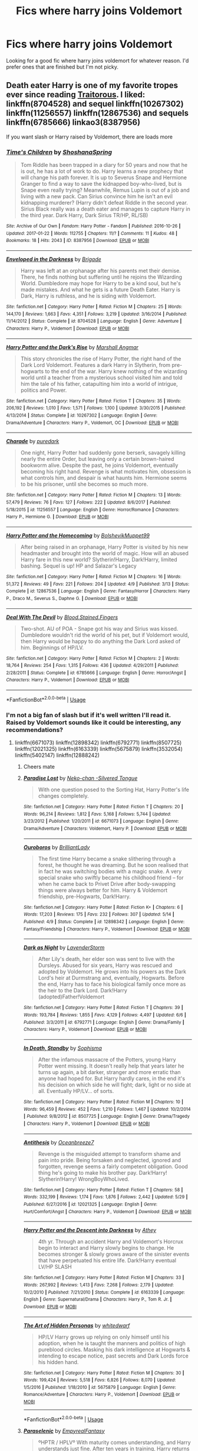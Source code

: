 #+TITLE: Fics where harry joins Voldemort

* Fics where harry joins Voldemort
:PROPERTIES:
:Author: Reinventin
:Score: 18
:DateUnix: 1529206937.0
:DateShort: 2018-Jun-17
:FlairText: Fic Search
:END:
Looking for a good fic where harry joins voldemort for whatever reason. I'd prefer ones that are finished but I'm not picky.


** Death eater Harry is one of my favorite tropes ever since reading [[http://fictionhunt.com/read/3572996/1][Traitorous]]. I liked: linkffn(8704528) and sequel linkffn(10267302) linkffn(11256557) linkffn(12867536) and sequels linkffn(6785666) linkao3(8387956)

If you want slash or Harry raised by Voldemort, there are loads more
:PROPERTIES:
:Author: glavbass
:Score: 10
:DateUnix: 1529210683.0
:DateShort: 2018-Jun-17
:END:

*** [[https://archiveofourown.org/works/8387956][*/Time's Children/*]] by [[https://www.archiveofourown.org/users/ShoshanaSpring/pseuds/ShoshanaSpring][/ShoshanaSpring/]]

#+begin_quote
  Tom Riddle has been trapped in a diary for 50 years and now that he is out, he has a lot of work to do. Harry learns a new prophecy that will change his path forever. It is up to Severus Snape and Hermione Granger to find a way to save the kidnapped boy-who-lived, but is Snape even really trying? Meanwhile, Remus Lupin is out of a job and living with a new pack. Can Sirius convince him he isn't an evil kidnapping murderer? (Harry didn't defeat Riddle in the second year. Sirius Black really was a death eater and manages to capture Harry in the third year. Dark Harry, Dark Sirius TR/HP, RL/SB)
#+end_quote

^{/Site/:} ^{Archive} ^{of} ^{Our} ^{Own} ^{*|*} ^{/Fandom/:} ^{Harry} ^{Potter} ^{-} ^{Fandom} ^{*|*} ^{/Published/:} ^{2016-10-26} ^{*|*} ^{/Updated/:} ^{2017-01-22} ^{*|*} ^{/Words/:} ^{112755} ^{*|*} ^{/Chapters/:} ^{11/?} ^{*|*} ^{/Comments/:} ^{11} ^{*|*} ^{/Kudos/:} ^{48} ^{*|*} ^{/Bookmarks/:} ^{18} ^{*|*} ^{/Hits/:} ^{2043} ^{*|*} ^{/ID/:} ^{8387956} ^{*|*} ^{/Download/:} ^{[[https://archiveofourown.org/downloads/Sh/ShoshanaSpring/8387956/Times%20Children.epub?updated_at=1490626041][EPUB]]} ^{or} ^{[[https://archiveofourown.org/downloads/Sh/ShoshanaSpring/8387956/Times%20Children.mobi?updated_at=1490626041][MOBI]]}

--------------

[[https://www.fanfiction.net/s/8704528/1/][*/Enveloped in the Darkness/*]] by [[https://www.fanfiction.net/u/2111100/Brigade][/Brigade/]]

#+begin_quote
  Harry was left at an orphanage after his parents met their demise. There, he finds nothing but suffering until he rejoins the Wizarding World. Dumbledore may hope for Harry to be a kind soul, but he's made mistakes. And what he gets is a future Death Eater. Harry is Dark, Harry is ruthless, and he is siding with Voldemort.
#+end_quote

^{/Site/:} ^{fanfiction.net} ^{*|*} ^{/Category/:} ^{Harry} ^{Potter} ^{*|*} ^{/Rated/:} ^{Fiction} ^{M} ^{*|*} ^{/Chapters/:} ^{25} ^{*|*} ^{/Words/:} ^{144,170} ^{*|*} ^{/Reviews/:} ^{1,663} ^{*|*} ^{/Favs/:} ^{4,351} ^{*|*} ^{/Follows/:} ^{3,219} ^{*|*} ^{/Updated/:} ^{3/16/2014} ^{*|*} ^{/Published/:} ^{11/14/2012} ^{*|*} ^{/Status/:} ^{Complete} ^{*|*} ^{/id/:} ^{8704528} ^{*|*} ^{/Language/:} ^{English} ^{*|*} ^{/Genre/:} ^{Adventure} ^{*|*} ^{/Characters/:} ^{Harry} ^{P.,} ^{Voldemort} ^{*|*} ^{/Download/:} ^{[[http://www.ff2ebook.com/old/ffn-bot/index.php?id=8704528&source=ff&filetype=epub][EPUB]]} ^{or} ^{[[http://www.ff2ebook.com/old/ffn-bot/index.php?id=8704528&source=ff&filetype=mobi][MOBI]]}

--------------

[[https://www.fanfiction.net/s/10267302/1/][*/Harry Potter and the Dark's Rise/*]] by [[https://www.fanfiction.net/u/5620268/Marshall-Angmar][/Marshall Angmar/]]

#+begin_quote
  This story chronicles the rise of Harry Potter, the right hand of the Dark Lord Voldemort. Features a dark Harry in Slytherin, from pre-hogwarts to the end of the war. Harry knew nothing of the wizarding world until a teacher from a mysterious school visited him and told him the tale of his father, catapulting him into a world of intrigue, politics and Power.
#+end_quote

^{/Site/:} ^{fanfiction.net} ^{*|*} ^{/Category/:} ^{Harry} ^{Potter} ^{*|*} ^{/Rated/:} ^{Fiction} ^{T} ^{*|*} ^{/Chapters/:} ^{35} ^{*|*} ^{/Words/:} ^{206,192} ^{*|*} ^{/Reviews/:} ^{1,010} ^{*|*} ^{/Favs/:} ^{1,571} ^{*|*} ^{/Follows/:} ^{1,100} ^{*|*} ^{/Updated/:} ^{3/30/2015} ^{*|*} ^{/Published/:} ^{4/13/2014} ^{*|*} ^{/Status/:} ^{Complete} ^{*|*} ^{/id/:} ^{10267302} ^{*|*} ^{/Language/:} ^{English} ^{*|*} ^{/Genre/:} ^{Drama/Adventure} ^{*|*} ^{/Characters/:} ^{Harry} ^{P.,} ^{Voldemort,} ^{OC} ^{*|*} ^{/Download/:} ^{[[http://www.ff2ebook.com/old/ffn-bot/index.php?id=10267302&source=ff&filetype=epub][EPUB]]} ^{or} ^{[[http://www.ff2ebook.com/old/ffn-bot/index.php?id=10267302&source=ff&filetype=mobi][MOBI]]}

--------------

[[https://www.fanfiction.net/s/11256557/1/][*/Charade/*]] by [[https://www.fanfiction.net/u/6779880/puredark][/puredark/]]

#+begin_quote
  One night, Harry Potter had suddenly gone berserk, savagely killing nearly the entire Order, but leaving only a certain brown-haired bookworm alive. Despite the past, he joins Voldemort, eventually becoming his right hand. Revenge is what motivates him, obsession is what controls him, and despair is what haunts him. Hermione seems to be his prisoner, until she becomes so much more.
#+end_quote

^{/Site/:} ^{fanfiction.net} ^{*|*} ^{/Category/:} ^{Harry} ^{Potter} ^{*|*} ^{/Rated/:} ^{Fiction} ^{M} ^{*|*} ^{/Chapters/:} ^{13} ^{*|*} ^{/Words/:} ^{57,479} ^{*|*} ^{/Reviews/:} ^{76} ^{*|*} ^{/Favs/:} ^{127} ^{*|*} ^{/Follows/:} ^{222} ^{*|*} ^{/Updated/:} ^{8/6/2017} ^{*|*} ^{/Published/:} ^{5/18/2015} ^{*|*} ^{/id/:} ^{11256557} ^{*|*} ^{/Language/:} ^{English} ^{*|*} ^{/Genre/:} ^{Horror/Romance} ^{*|*} ^{/Characters/:} ^{Harry} ^{P.,} ^{Hermione} ^{G.} ^{*|*} ^{/Download/:} ^{[[http://www.ff2ebook.com/old/ffn-bot/index.php?id=11256557&source=ff&filetype=epub][EPUB]]} ^{or} ^{[[http://www.ff2ebook.com/old/ffn-bot/index.php?id=11256557&source=ff&filetype=mobi][MOBI]]}

--------------

[[https://www.fanfiction.net/s/12867536/1/][*/Harry Potter and the Homecoming/*]] by [[https://www.fanfiction.net/u/10461539/BolshevikMuppet99][/BolshevikMuppet99/]]

#+begin_quote
  After being raised in an orphanage, Harry Potter is visited by his new headmaster and brought into the world of magic. How will an abused Harry fare in this new world? Slytherin!Harry, Dark!Harry, limited bashing. Sequel is up! HP and Salazar's Legacy
#+end_quote

^{/Site/:} ^{fanfiction.net} ^{*|*} ^{/Category/:} ^{Harry} ^{Potter} ^{*|*} ^{/Rated/:} ^{Fiction} ^{M} ^{*|*} ^{/Chapters/:} ^{16} ^{*|*} ^{/Words/:} ^{51,372} ^{*|*} ^{/Reviews/:} ^{49} ^{*|*} ^{/Favs/:} ^{221} ^{*|*} ^{/Follows/:} ^{204} ^{*|*} ^{/Updated/:} ^{4/9} ^{*|*} ^{/Published/:} ^{3/13} ^{*|*} ^{/Status/:} ^{Complete} ^{*|*} ^{/id/:} ^{12867536} ^{*|*} ^{/Language/:} ^{English} ^{*|*} ^{/Genre/:} ^{Fantasy/Horror} ^{*|*} ^{/Characters/:} ^{Harry} ^{P.,} ^{Draco} ^{M.,} ^{Severus} ^{S.,} ^{Daphne} ^{G.} ^{*|*} ^{/Download/:} ^{[[http://www.ff2ebook.com/old/ffn-bot/index.php?id=12867536&source=ff&filetype=epub][EPUB]]} ^{or} ^{[[http://www.ff2ebook.com/old/ffn-bot/index.php?id=12867536&source=ff&filetype=mobi][MOBI]]}

--------------

[[https://www.fanfiction.net/s/6785666/1/][*/Deal With The Devil/*]] by [[https://www.fanfiction.net/u/1726923/Blood-Stained-Fingers][/Blood.Stained.Fingers/]]

#+begin_quote
  Two-shot. AU of POA - Snape got his way and Sirius was kissed. Dumbledore wouldn't rid the world of his pet, but if Voldemort would, then Harry would be happy to do anything the Dark Lord asked of him. Beginnings of HP/LV.
#+end_quote

^{/Site/:} ^{fanfiction.net} ^{*|*} ^{/Category/:} ^{Harry} ^{Potter} ^{*|*} ^{/Rated/:} ^{Fiction} ^{M} ^{*|*} ^{/Chapters/:} ^{2} ^{*|*} ^{/Words/:} ^{18,764} ^{*|*} ^{/Reviews/:} ^{254} ^{*|*} ^{/Favs/:} ^{1,315} ^{*|*} ^{/Follows/:} ^{436} ^{*|*} ^{/Updated/:} ^{4/29/2011} ^{*|*} ^{/Published/:} ^{2/28/2011} ^{*|*} ^{/Status/:} ^{Complete} ^{*|*} ^{/id/:} ^{6785666} ^{*|*} ^{/Language/:} ^{English} ^{*|*} ^{/Genre/:} ^{Horror/Angst} ^{*|*} ^{/Characters/:} ^{Harry} ^{P.,} ^{Voldemort} ^{*|*} ^{/Download/:} ^{[[http://www.ff2ebook.com/old/ffn-bot/index.php?id=6785666&source=ff&filetype=epub][EPUB]]} ^{or} ^{[[http://www.ff2ebook.com/old/ffn-bot/index.php?id=6785666&source=ff&filetype=mobi][MOBI]]}

--------------

*FanfictionBot*^{2.0.0-beta} | [[https://github.com/tusing/reddit-ffn-bot/wiki/Usage][Usage]]
:PROPERTIES:
:Author: FanfictionBot
:Score: 2
:DateUnix: 1529210705.0
:DateShort: 2018-Jun-17
:END:


*** I'm not a big fan of slash but if it's well written I'll read it. Raised by Voldemort sounds like it could be interesting, any recommendations?
:PROPERTIES:
:Author: Reinventin
:Score: 1
:DateUnix: 1529213408.0
:DateShort: 2018-Jun-17
:END:

**** linkffn(6671073) linkffn(12898342) linkffn(6792771) linkffn(8507725) linkffn(12021325) linkffn(6163339) linkffn(5675879) linkffn(3532054) linkffn(5402147) linkffn(12888242)
:PROPERTIES:
:Author: glavbass
:Score: 1
:DateUnix: 1529217442.0
:DateShort: 2018-Jun-17
:END:

***** Cheers mate
:PROPERTIES:
:Author: Reinventin
:Score: 2
:DateUnix: 1529221228.0
:DateShort: 2018-Jun-17
:END:


***** [[https://www.fanfiction.net/s/6671073/1/][*/Paradise Lost/*]] by [[https://www.fanfiction.net/u/76156/Neko-chan-Silvered-Tongue][/Neko-chan -Silvered Tongue/]]

#+begin_quote
  With one question posed to the Sorting Hat, Harry Potter's life changes completely.
#+end_quote

^{/Site/:} ^{fanfiction.net} ^{*|*} ^{/Category/:} ^{Harry} ^{Potter} ^{*|*} ^{/Rated/:} ^{Fiction} ^{T} ^{*|*} ^{/Chapters/:} ^{20} ^{*|*} ^{/Words/:} ^{96,214} ^{*|*} ^{/Reviews/:} ^{1,812} ^{*|*} ^{/Favs/:} ^{5,168} ^{*|*} ^{/Follows/:} ^{5,744} ^{*|*} ^{/Updated/:} ^{3/23/2012} ^{*|*} ^{/Published/:} ^{1/20/2011} ^{*|*} ^{/id/:} ^{6671073} ^{*|*} ^{/Language/:} ^{English} ^{*|*} ^{/Genre/:} ^{Drama/Adventure} ^{*|*} ^{/Characters/:} ^{Voldemort,} ^{Harry} ^{P.} ^{*|*} ^{/Download/:} ^{[[http://www.ff2ebook.com/old/ffn-bot/index.php?id=6671073&source=ff&filetype=epub][EPUB]]} ^{or} ^{[[http://www.ff2ebook.com/old/ffn-bot/index.php?id=6671073&source=ff&filetype=mobi][MOBI]]}

--------------

[[https://www.fanfiction.net/s/12898342/1/][*/Ouroboros/*]] by [[https://www.fanfiction.net/u/6872861/BrilliantLady][/BrilliantLady/]]

#+begin_quote
  The first time Harry became a snake slithering through a forest, he thought he was dreaming. But he soon realised that in fact he was switching bodies with a magic snake. A very special snake who swiftly became his childhood friend -- for when he came back to Privet Drive after body-swapping things were always better for him. Harry & Voldemort friendship, pre-Hogwarts, Dark!Harry.
#+end_quote

^{/Site/:} ^{fanfiction.net} ^{*|*} ^{/Category/:} ^{Harry} ^{Potter} ^{*|*} ^{/Rated/:} ^{Fiction} ^{K+} ^{*|*} ^{/Chapters/:} ^{6} ^{*|*} ^{/Words/:} ^{17,203} ^{*|*} ^{/Reviews/:} ^{175} ^{*|*} ^{/Favs/:} ^{232} ^{*|*} ^{/Follows/:} ^{307} ^{*|*} ^{/Updated/:} ^{5/14} ^{*|*} ^{/Published/:} ^{4/9} ^{*|*} ^{/Status/:} ^{Complete} ^{*|*} ^{/id/:} ^{12898342} ^{*|*} ^{/Language/:} ^{English} ^{*|*} ^{/Genre/:} ^{Fantasy/Friendship} ^{*|*} ^{/Characters/:} ^{Harry} ^{P.,} ^{Voldemort} ^{*|*} ^{/Download/:} ^{[[http://www.ff2ebook.com/old/ffn-bot/index.php?id=12898342&source=ff&filetype=epub][EPUB]]} ^{or} ^{[[http://www.ff2ebook.com/old/ffn-bot/index.php?id=12898342&source=ff&filetype=mobi][MOBI]]}

--------------

[[https://www.fanfiction.net/s/6792771/1/][*/Dark as Night/*]] by [[https://www.fanfiction.net/u/1076552/LavenderStorm][/LavenderStorm/]]

#+begin_quote
  After Lily's death, her elder son was sent to live with the Dursleys. Abused for six years, Harry was rescued and adopted by Voldemort. He grows into his powers as the Dark Lord's heir at Durmstrang and, eventually, Hogwarts. Before the end, Harry has to face his biological family once more as the heir to the Dark Lord. Dark!Harry (adopted)Father!Voldemort
#+end_quote

^{/Site/:} ^{fanfiction.net} ^{*|*} ^{/Category/:} ^{Harry} ^{Potter} ^{*|*} ^{/Rated/:} ^{Fiction} ^{T} ^{*|*} ^{/Chapters/:} ^{39} ^{*|*} ^{/Words/:} ^{193,784} ^{*|*} ^{/Reviews/:} ^{1,855} ^{*|*} ^{/Favs/:} ^{4,129} ^{*|*} ^{/Follows/:} ^{4,497} ^{*|*} ^{/Updated/:} ^{6/6} ^{*|*} ^{/Published/:} ^{3/3/2011} ^{*|*} ^{/id/:} ^{6792771} ^{*|*} ^{/Language/:} ^{English} ^{*|*} ^{/Genre/:} ^{Drama/Family} ^{*|*} ^{/Characters/:} ^{Harry} ^{P.,} ^{Voldemort} ^{*|*} ^{/Download/:} ^{[[http://www.ff2ebook.com/old/ffn-bot/index.php?id=6792771&source=ff&filetype=epub][EPUB]]} ^{or} ^{[[http://www.ff2ebook.com/old/ffn-bot/index.php?id=6792771&source=ff&filetype=mobi][MOBI]]}

--------------

[[https://www.fanfiction.net/s/8507725/1/][*/In Death, Standby/*]] by [[https://www.fanfiction.net/u/4232174/Sophisma][/Sophisma/]]

#+begin_quote
  After the infamous massacre of the Potters, young Harry Potter went missing. It doesn't really help that years later he turns up again, a bit darker, stranger and more erratic than anyone had hoped for. But Harry hardly cares, in the end it's his decision on which side he will fight; dark, light or no side at all. Eventually HP/LV... of sorts.
#+end_quote

^{/Site/:} ^{fanfiction.net} ^{*|*} ^{/Category/:} ^{Harry} ^{Potter} ^{*|*} ^{/Rated/:} ^{Fiction} ^{M} ^{*|*} ^{/Chapters/:} ^{10} ^{*|*} ^{/Words/:} ^{96,459} ^{*|*} ^{/Reviews/:} ^{452} ^{*|*} ^{/Favs/:} ^{1,210} ^{*|*} ^{/Follows/:} ^{1,467} ^{*|*} ^{/Updated/:} ^{10/2/2014} ^{*|*} ^{/Published/:} ^{9/8/2012} ^{*|*} ^{/id/:} ^{8507725} ^{*|*} ^{/Language/:} ^{English} ^{*|*} ^{/Genre/:} ^{Drama/Tragedy} ^{*|*} ^{/Characters/:} ^{Harry} ^{P.,} ^{Voldemort} ^{*|*} ^{/Download/:} ^{[[http://www.ff2ebook.com/old/ffn-bot/index.php?id=8507725&source=ff&filetype=epub][EPUB]]} ^{or} ^{[[http://www.ff2ebook.com/old/ffn-bot/index.php?id=8507725&source=ff&filetype=mobi][MOBI]]}

--------------

[[https://www.fanfiction.net/s/12021325/1/][*/Antithesis/*]] by [[https://www.fanfiction.net/u/2317158/Oceanbreeze7][/Oceanbreeze7/]]

#+begin_quote
  Revenge is the misguided attempt to transform shame and pain into pride. Being forsaken and neglected, ignored and forgotten, revenge seems a fairly competent obligation. Good thing he's going to make his brother pay. Dark!Harry! Slytherin!Harry! WrongBoyWhoLived.
#+end_quote

^{/Site/:} ^{fanfiction.net} ^{*|*} ^{/Category/:} ^{Harry} ^{Potter} ^{*|*} ^{/Rated/:} ^{Fiction} ^{T} ^{*|*} ^{/Chapters/:} ^{58} ^{*|*} ^{/Words/:} ^{332,199} ^{*|*} ^{/Reviews/:} ^{1,174} ^{*|*} ^{/Favs/:} ^{1,876} ^{*|*} ^{/Follows/:} ^{2,442} ^{*|*} ^{/Updated/:} ^{5/29} ^{*|*} ^{/Published/:} ^{6/27/2016} ^{*|*} ^{/id/:} ^{12021325} ^{*|*} ^{/Language/:} ^{English} ^{*|*} ^{/Genre/:} ^{Hurt/Comfort/Angst} ^{*|*} ^{/Characters/:} ^{Harry} ^{P.,} ^{Voldemort} ^{*|*} ^{/Download/:} ^{[[http://www.ff2ebook.com/old/ffn-bot/index.php?id=12021325&source=ff&filetype=epub][EPUB]]} ^{or} ^{[[http://www.ff2ebook.com/old/ffn-bot/index.php?id=12021325&source=ff&filetype=mobi][MOBI]]}

--------------

[[https://www.fanfiction.net/s/6163339/1/][*/Harry Potter and the Descent into Darkness/*]] by [[https://www.fanfiction.net/u/2328854/Athey][/Athey/]]

#+begin_quote
  4th yr. Through an accident Harry and Voldemort's Horcrux begin to interact and Harry slowly begins to change. He becomes stronger & slowly grows aware of the sinister events that have perpetuated his entire life. Dark!Harry eventual LV/HP SLASH
#+end_quote

^{/Site/:} ^{fanfiction.net} ^{*|*} ^{/Category/:} ^{Harry} ^{Potter} ^{*|*} ^{/Rated/:} ^{Fiction} ^{M} ^{*|*} ^{/Chapters/:} ^{33} ^{*|*} ^{/Words/:} ^{267,992} ^{*|*} ^{/Reviews/:} ^{1,413} ^{*|*} ^{/Favs/:} ^{7,268} ^{*|*} ^{/Follows/:} ^{2,179} ^{*|*} ^{/Updated/:} ^{10/2/2010} ^{*|*} ^{/Published/:} ^{7/21/2010} ^{*|*} ^{/Status/:} ^{Complete} ^{*|*} ^{/id/:} ^{6163339} ^{*|*} ^{/Language/:} ^{English} ^{*|*} ^{/Genre/:} ^{Supernatural/Drama} ^{*|*} ^{/Characters/:} ^{Harry} ^{P.,} ^{Tom} ^{R.} ^{Jr.} ^{*|*} ^{/Download/:} ^{[[http://www.ff2ebook.com/old/ffn-bot/index.php?id=6163339&source=ff&filetype=epub][EPUB]]} ^{or} ^{[[http://www.ff2ebook.com/old/ffn-bot/index.php?id=6163339&source=ff&filetype=mobi][MOBI]]}

--------------

[[https://www.fanfiction.net/s/5675879/1/][*/The Art of Hidden Personas/*]] by [[https://www.fanfiction.net/u/1151097/whitedwarf][/whitedwarf/]]

#+begin_quote
  HP/LV Harry grows up relying on only himself until his adoption, when he is taught the manners and politics of high pureblood circles. Masking his dark intelligence at Hogwarts & intending to escape notice, past secrets and Dark Lords force his hidden hand.
#+end_quote

^{/Site/:} ^{fanfiction.net} ^{*|*} ^{/Category/:} ^{Harry} ^{Potter} ^{*|*} ^{/Rated/:} ^{Fiction} ^{M} ^{*|*} ^{/Chapters/:} ^{30} ^{*|*} ^{/Words/:} ^{199,424} ^{*|*} ^{/Reviews/:} ^{5,518} ^{*|*} ^{/Favs/:} ^{6,826} ^{*|*} ^{/Follows/:} ^{8,070} ^{*|*} ^{/Updated/:} ^{1/5/2016} ^{*|*} ^{/Published/:} ^{1/18/2010} ^{*|*} ^{/id/:} ^{5675879} ^{*|*} ^{/Language/:} ^{English} ^{*|*} ^{/Genre/:} ^{Romance/Adventure} ^{*|*} ^{/Characters/:} ^{Harry} ^{P.,} ^{Voldemort} ^{*|*} ^{/Download/:} ^{[[http://www.ff2ebook.com/old/ffn-bot/index.php?id=5675879&source=ff&filetype=epub][EPUB]]} ^{or} ^{[[http://www.ff2ebook.com/old/ffn-bot/index.php?id=5675879&source=ff&filetype=mobi][MOBI]]}

--------------

*FanfictionBot*^{2.0.0-beta} | [[https://github.com/tusing/reddit-ffn-bot/wiki/Usage][Usage]]
:PROPERTIES:
:Author: FanfictionBot
:Score: 1
:DateUnix: 1529217482.0
:DateShort: 2018-Jun-17
:END:


***** [[https://www.fanfiction.net/s/3532054/1/][*/Paraselenic/*]] by [[https://www.fanfiction.net/u/1049630/EmpyrealFantasy][/EmpyrealFantasy/]]

#+begin_quote
  ºHPTR / HPLVº With maturity comes understanding, and Harry understands just fine. After ten years in training, Harry returns to the moment he left...with a whole new plan for himself. ºThe Light will never know what hit itº Vampire!Harry Dark!Harry
#+end_quote

^{/Site/:} ^{fanfiction.net} ^{*|*} ^{/Category/:} ^{Harry} ^{Potter} ^{*|*} ^{/Rated/:} ^{Fiction} ^{M} ^{*|*} ^{/Chapters/:} ^{40} ^{*|*} ^{/Words/:} ^{221,745} ^{*|*} ^{/Reviews/:} ^{3,896} ^{*|*} ^{/Favs/:} ^{6,413} ^{*|*} ^{/Follows/:} ^{3,045} ^{*|*} ^{/Updated/:} ^{1/24/2010} ^{*|*} ^{/Published/:} ^{5/10/2007} ^{*|*} ^{/Status/:} ^{Complete} ^{*|*} ^{/id/:} ^{3532054} ^{*|*} ^{/Language/:} ^{English} ^{*|*} ^{/Genre/:} ^{Adventure/Romance} ^{*|*} ^{/Characters/:} ^{Harry} ^{P.,} ^{Voldemort} ^{*|*} ^{/Download/:} ^{[[http://www.ff2ebook.com/old/ffn-bot/index.php?id=3532054&source=ff&filetype=epub][EPUB]]} ^{or} ^{[[http://www.ff2ebook.com/old/ffn-bot/index.php?id=3532054&source=ff&filetype=mobi][MOBI]]}

--------------

[[https://www.fanfiction.net/s/5402147/1/][*/Death of Today/*]] by [[https://www.fanfiction.net/u/2093991/Epic-Solemnity][/Epic Solemnity/]]

#+begin_quote
  COMPLETE LV/HP: Raised in a Muggle orphanage, Harry arrives at Hogwarts a bitter boy. Unusually intelligent, he's recruited by the Unspeakables and the Death Eaters at a young age. As he grows older, he constantly has to struggle to keep his footing around a manipulative and bored Dark Lord, who fancies mind games and intellectual entertainment.
#+end_quote

^{/Site/:} ^{fanfiction.net} ^{*|*} ^{/Category/:} ^{Harry} ^{Potter} ^{*|*} ^{/Rated/:} ^{Fiction} ^{M} ^{*|*} ^{/Chapters/:} ^{71} ^{*|*} ^{/Words/:} ^{500,882} ^{*|*} ^{/Reviews/:} ^{8,227} ^{*|*} ^{/Favs/:} ^{8,349} ^{*|*} ^{/Follows/:} ^{4,208} ^{*|*} ^{/Updated/:} ^{6/6/2011} ^{*|*} ^{/Published/:} ^{9/26/2009} ^{*|*} ^{/Status/:} ^{Complete} ^{*|*} ^{/id/:} ^{5402147} ^{*|*} ^{/Language/:} ^{English} ^{*|*} ^{/Genre/:} ^{Suspense/Adventure} ^{*|*} ^{/Characters/:} ^{<Voldemort,} ^{Harry} ^{P.>} ^{Lily} ^{Evans} ^{P.,} ^{Lucius} ^{M.} ^{*|*} ^{/Download/:} ^{[[http://www.ff2ebook.com/old/ffn-bot/index.php?id=5402147&source=ff&filetype=epub][EPUB]]} ^{or} ^{[[http://www.ff2ebook.com/old/ffn-bot/index.php?id=5402147&source=ff&filetype=mobi][MOBI]]}

--------------

[[https://www.fanfiction.net/s/12888242/1/][*/all your stars/*]] by [[https://www.fanfiction.net/u/4259297/lorddmarvoloriddle][/lorddmarvoloriddle/]]

#+begin_quote
  The rendezvous at The Department of Mysteries spirals into a series of events which change the future of the wizarding world. As always, Harry is right at the middle of it all, yet in a situation he couldn't have ever fathomed and alongside the very person whom he was supposed to hate. It changes them both. (harry/voldemort)
#+end_quote

^{/Site/:} ^{fanfiction.net} ^{*|*} ^{/Category/:} ^{Harry} ^{Potter} ^{*|*} ^{/Rated/:} ^{Fiction} ^{M} ^{*|*} ^{/Chapters/:} ^{8} ^{*|*} ^{/Words/:} ^{36,509} ^{*|*} ^{/Reviews/:} ^{24} ^{*|*} ^{/Favs/:} ^{57} ^{*|*} ^{/Follows/:} ^{102} ^{*|*} ^{/Updated/:} ^{6/14} ^{*|*} ^{/Published/:} ^{4/1} ^{*|*} ^{/id/:} ^{12888242} ^{*|*} ^{/Language/:} ^{English} ^{*|*} ^{/Genre/:} ^{Horror/Angst} ^{*|*} ^{/Characters/:} ^{Harry} ^{P.,} ^{Voldemort,} ^{Tom} ^{R.} ^{Jr.} ^{*|*} ^{/Download/:} ^{[[http://www.ff2ebook.com/old/ffn-bot/index.php?id=12888242&source=ff&filetype=epub][EPUB]]} ^{or} ^{[[http://www.ff2ebook.com/old/ffn-bot/index.php?id=12888242&source=ff&filetype=mobi][MOBI]]}

--------------

*FanfictionBot*^{2.0.0-beta} | [[https://github.com/tusing/reddit-ffn-bot/wiki/Usage][Usage]]
:PROPERTIES:
:Author: FanfictionBot
:Score: 1
:DateUnix: 1529217501.0
:DateShort: 2018-Jun-17
:END:


*** What made Traitorous so good? I've never read it so if you could give me a short summary it would be greatly appreciated.
:PROPERTIES:
:Author: moomoogoat
:Score: 1
:DateUnix: 1529268231.0
:DateShort: 2018-Jun-18
:END:


*** Is there a sequel go Traitorous or something? I read it after coming here and got to the end of it and I really need more now 😭
:PROPERTIES:
:Author: fuckehead
:Score: 1
:DateUnix: 1542673087.0
:DateShort: 2018-Nov-20
:END:

**** Not that I know of 🙁
:PROPERTIES:
:Author: glavbass
:Score: 1
:DateUnix: 1543171974.0
:DateShort: 2018-Nov-25
:END:


** linkffn(3766574) This is one of my favorites, abandoned but long enough to scratch that itch
:PROPERTIES:
:Author: clooneh
:Score: 1
:DateUnix: 1529222576.0
:DateShort: 2018-Jun-17
:END:

*** [[https://www.fanfiction.net/s/3766574/1/][*/Prince of the Dark Kingdom/*]] by [[https://www.fanfiction.net/u/1355498/Mizuni-sama][/Mizuni-sama/]]

#+begin_quote
  Ten years ago, Voldemort created his kingdom. Now a confused young wizard stumbles into it, and carves out a destiny. AU. Nondark Harry. MentorVoldemort. VII Ch.8 In which someone is dead, wounded, or kidnapped in every scene.
#+end_quote

^{/Site/:} ^{fanfiction.net} ^{*|*} ^{/Category/:} ^{Harry} ^{Potter} ^{*|*} ^{/Rated/:} ^{Fiction} ^{M} ^{*|*} ^{/Chapters/:} ^{147} ^{*|*} ^{/Words/:} ^{1,253,480} ^{*|*} ^{/Reviews/:} ^{11,078} ^{*|*} ^{/Favs/:} ^{7,232} ^{*|*} ^{/Follows/:} ^{6,474} ^{*|*} ^{/Updated/:} ^{6/17/2014} ^{*|*} ^{/Published/:} ^{9/3/2007} ^{*|*} ^{/id/:} ^{3766574} ^{*|*} ^{/Language/:} ^{English} ^{*|*} ^{/Genre/:} ^{Drama/Adventure} ^{*|*} ^{/Characters/:} ^{Harry} ^{P.,} ^{Voldemort} ^{*|*} ^{/Download/:} ^{[[http://www.ff2ebook.com/old/ffn-bot/index.php?id=3766574&source=ff&filetype=epub][EPUB]]} ^{or} ^{[[http://www.ff2ebook.com/old/ffn-bot/index.php?id=3766574&source=ff&filetype=mobi][MOBI]]}

--------------

*FanfictionBot*^{2.0.0-beta} | [[https://github.com/tusing/reddit-ffn-bot/wiki/Usage][Usage]]
:PROPERTIES:
:Author: FanfictionBot
:Score: 1
:DateUnix: 1529222588.0
:DateShort: 2018-Jun-17
:END:


** If you also included Harry joining Voldemort because he was raised by him, then also check out the Dark Prince trilogy, and A Shattered Prophecy.

neither of them are, exactly, well-written in terms of language, pacing etc, but the plot is quite interesting and they're also classics of the LV raises HP trope.
:PROPERTIES:
:Author: thatwritingaccount
:Score: 1
:DateUnix: 1529227624.0
:DateShort: 2018-Jun-17
:END:


** I'm currently reading Again and Again linkffn(8149841) and it's quite good so far. Usually HP/LV is just too implausible for me, but this makes it actually work somehow.
:PROPERTIES:
:Author: Asviloka
:Score: 1
:DateUnix: 1529236446.0
:DateShort: 2018-Jun-17
:END:

*** [[https://www.fanfiction.net/s/8149841/1/][*/Again and Again/*]] by [[https://www.fanfiction.net/u/2328854/Athey][/Athey/]]

#+begin_quote
  The Do-Over Fic - a chance to do things again, but this time-To Get it Right. But is it really such a blessing as it appears? A jaded, darker, bitter, and tired wizard who just wants to die; but can't. A chance to learn how to live, from the most unexpected source. slytherin!harry, dark!harry, eventual slash, lv/hp
#+end_quote

^{/Site/:} ^{fanfiction.net} ^{*|*} ^{/Category/:} ^{Harry} ^{Potter} ^{*|*} ^{/Rated/:} ^{Fiction} ^{M} ^{*|*} ^{/Chapters/:} ^{38} ^{*|*} ^{/Words/:} ^{300,069} ^{*|*} ^{/Reviews/:} ^{5,494} ^{*|*} ^{/Favs/:} ^{9,752} ^{*|*} ^{/Follows/:} ^{9,932} ^{*|*} ^{/Updated/:} ^{3/6/2017} ^{*|*} ^{/Published/:} ^{5/25/2012} ^{*|*} ^{/id/:} ^{8149841} ^{*|*} ^{/Language/:} ^{English} ^{*|*} ^{/Genre/:} ^{Mystery/Supernatural} ^{*|*} ^{/Characters/:} ^{Harry} ^{P.,} ^{Voldemort,} ^{Tom} ^{R.} ^{Jr.} ^{*|*} ^{/Download/:} ^{[[http://www.ff2ebook.com/old/ffn-bot/index.php?id=8149841&source=ff&filetype=epub][EPUB]]} ^{or} ^{[[http://www.ff2ebook.com/old/ffn-bot/index.php?id=8149841&source=ff&filetype=mobi][MOBI]]}

--------------

*FanfictionBot*^{2.0.0-beta} | [[https://github.com/tusing/reddit-ffn-bot/wiki/Usage][Usage]]
:PROPERTIES:
:Author: FanfictionBot
:Score: 1
:DateUnix: 1529236460.0
:DateShort: 2018-Jun-17
:END:


** A Black Comedy, though he's joining Tom Riddle the memory become man, and none of them are exactly evil.
:PROPERTIES:
:Score: 1
:DateUnix: 1533076452.0
:DateShort: 2018-Aug-01
:END:
